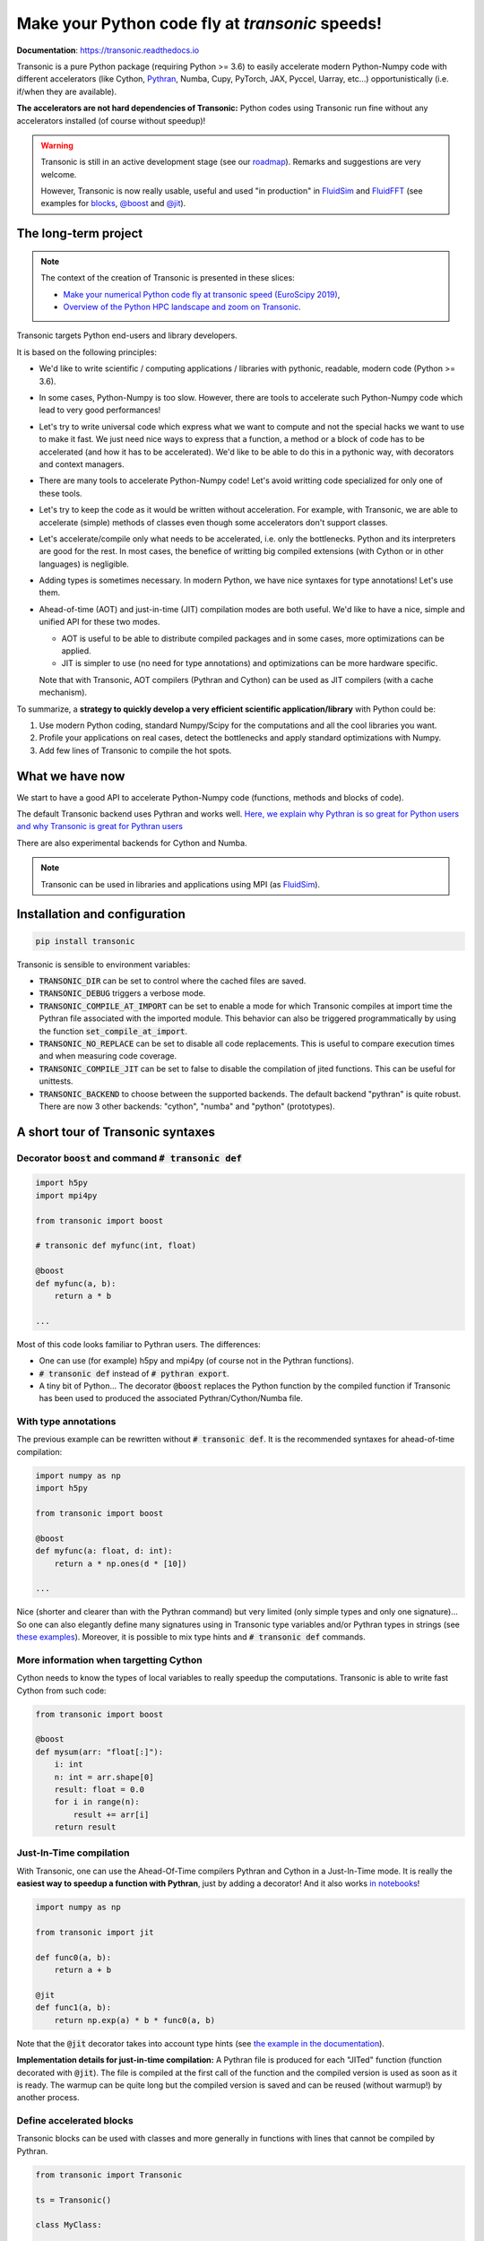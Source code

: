 Make your Python code fly at *transonic* speeds!
================================================

|release| |docs| |coverage| |travis| |appveyor|

.. |release| image:: https://img.shields.io/pypi/v/transonic.svg
   :target: https://pypi.python.org/pypi/transonic/
   :alt: Latest version

.. |docs| image:: https://readthedocs.org/projects/transonic/badge/?version=latest
   :target: http://transonic.readthedocs.org
   :alt: Documentation status

.. |coverage| image:: https://codecov.io/bb/fluiddyn/transonic/branch/default/graph/badge.svg
   :target: https://codecov.io/bb/fluiddyn/transonic/branch/default/
   :alt: Code coverage

.. |travis| image:: https://travis-ci.org/fluiddyn/transonic.svg?branch=master
   :target: https://travis-ci.org/fluiddyn/transonic
   :alt: Travis CI status

.. |appveyor| image:: https://ci.appveyor.com/api/projects/status/i99h00kp0jliel8t?svg=true
   :target: https://ci.appveyor.com/project/fluiddyn/transonic
   :alt: AppVeyor status

**Documentation**: https://transonic.readthedocs.io

Transonic is a pure Python package (requiring Python >= 3.6) to easily
accelerate modern Python-Numpy code with different accelerators (like Cython,
`Pythran <https://github.com/serge-sans-paille/pythran>`_, Numba, Cupy,
PyTorch, JAX, Pyccel, Uarray, etc...) opportunistically (i.e. if/when they are
available).

**The accelerators are not hard dependencies of Transonic:** Python codes using
Transonic run fine without any accelerators installed (of course without
speedup)!

.. warning ::

  Transonic is still in an active development stage (see our `roadmap
  <https://transonic.readthedocs.io/en/latest/roadmap.html>`_). Remarks and
  suggestions are very welcome.

  However, Transonic is now really usable, useful and used "in production" in
  `FluidSim <https://bitbucket.org/fluiddyn/fluidsim>`_ and `FluidFFT
  <https://bitbucket.org/fluiddyn/fluidfft>`_ (see examples for `blocks
  <https://bitbucket.org/fluiddyn/fluidsim/src/default/fluidsim/base/time_stepping/pseudo_spect.py>`_,
  `@boost
  <https://bitbucket.org/fluiddyn/fluidfft/src/default/fluidfft/fft3d/operators.py>`_
  and `@jit
  <https://bitbucket.org/fluiddyn/fluidsim/src/default/fluidsim/solvers/plate2d/output/correlations_freq.py>`_).


The long-term project
---------------------

.. note ::

  The context of the creation of Transonic is presented in these slices:

  - `Make your numerical Python code fly at transonic speed (EuroScipy 2019)
    <http://www.legi.grenoble-inp.fr/people/Pierre.Augier/docs/ipynbslides/20190904-euroscipy-transonic/pres.slides.html#/>`_,

  - `Overview of the Python HPC landscape and zoom on Transonic
    <http://www.legi.grenoble-inp.fr/people/Pierre.Augier/docs/ipynbslides/20190319_PySciDataGre_transonic/pres_20190319_PySciDataGre_transonic.slides.html>`_.

Transonic targets Python end-users and library developers.

It is based on the following principles:

- We'd like to write scientific / computing applications / libraries with
  pythonic, readable, modern code (Python >= 3.6).

- In some cases, Python-Numpy is too slow. However, there are tools to
  accelerate such Python-Numpy code which lead to very good performances!

- Let's try to write universal code which express what we want to compute and
  not the special hacks we want to use to make it fast. We just need nice ways
  to express that a function, a method or a block of code has to be accelerated
  (and how it has to be accelerated). We'd like to be able to do this in a
  pythonic way, with decorators and context managers.

- There are many tools to accelerate Python-Numpy code! Let's avoid writting
  code specialized for only one of these tools.

- Let's try to keep the code as it would be written without acceleration. For
  example, with Transonic, we are able to accelerate (simple) methods of
  classes even though some accelerators don't support classes.

- Let's accelerate/compile only what needs to be accelerated, i.e. only the
  bottlenecks. Python and its interpreters are good for the rest. In most
  cases, the benefice of writting big compiled extensions (with Cython or in
  other languages) is negligible.

- Adding types is sometimes necessary. In modern Python, we have nice syntaxes
  for type annotations! Let's use them.

- Ahead-of-time (AOT) and just-in-time (JIT) compilation modes are both useful.
  We'd like to have a nice, simple and unified API for these two modes.

  * AOT is useful to be able to distribute compiled packages and in some cases,
    more optimizations can be applied.

  * JIT is simpler to use (no need for type annotations) and optimizations can
    be more hardware specific.

  Note that with Transonic, AOT compilers (Pythran and Cython) can be used as
  JIT compilers (with a cache mechanism).

To summarize, a **strategy to quickly develop a very efficient scientific
application/library** with Python could be:

1. Use modern Python coding, standard Numpy/Scipy for the computations and all
   the cool libraries you want.

2. Profile your applications on real cases, detect the bottlenecks and apply
   standard optimizations with Numpy.

3. Add few lines of Transonic to compile the hot spots.

What we have now
----------------

We start to have a good API to accelerate Python-Numpy code (functions, methods
and blocks of code).

The default Transonic backend uses Pythran and works well. `Here, we explain
why Pythran is so great for Python users and why Transonic is great for Pythran
users <https://transonic.readthedocs.io/en/latest/backends/pythran.html>`_

There are also experimental backends for Cython and Numba.

.. note ::

  Transonic can be used in libraries and applications using MPI (as
  `FluidSim <https://bitbucket.org/fluiddyn/fluidsim>`_).

.. _compile-at-import :

Installation and configuration
------------------------------

.. code ::

   pip install transonic

Transonic is sensible to environment variables:

- :code:`TRANSONIC_DIR` can be set to control where the cached files are
  saved.

- :code:`TRANSONIC_DEBUG` triggers a verbose mode.

- :code:`TRANSONIC_COMPILE_AT_IMPORT` can be set to enable a mode for which
  Transonic compiles at import time the Pythran file associated with the
  imported module. This behavior can also be triggered programmatically
  by using the function :code:`set_compile_at_import`.

- :code:`TRANSONIC_NO_REPLACE` can be set to disable all code replacements.
  This is useful to compare execution times and when measuring code coverage.

- :code:`TRANSONIC_COMPILE_JIT` can be set to false to disable the
  compilation of jited functions. This can be useful for unittests.

- :code:`TRANSONIC_BACKEND` to choose between the supported backends. The
  default backend "pythran" is quite robust. There are now 3 other backends:
  "cython", "numba" and "python" (prototypes).


A short tour of Transonic syntaxes
----------------------------------

Decorator :code:`boost` and command :code:`# transonic def`
~~~~~~~~~~~~~~~~~~~~~~~~~~~~~~~~~~~~~~~~~~~~~~~~~~~~~~~~~~~

.. code :: python

    import h5py
    import mpi4py

    from transonic import boost

    # transonic def myfunc(int, float)

    @boost
    def myfunc(a, b):
        return a * b

    ...

Most of this code looks familiar to Pythran users. The differences:

- One can use (for example) h5py and mpi4py (of course not in the Pythran
  functions).

- :code:`# transonic def` instead of :code:`# pythran export`.

- A tiny bit of Python... The decorator :code:`@boost` replaces the
  Python function by the compiled function if Transonic has been used to
  produced the associated Pythran/Cython/Numba file.


With type annotations
~~~~~~~~~~~~~~~~~~~~~

The previous example can be rewritten without :code:`# transonic def`. It is
the recommended syntaxes for ahead-of-time compilation:

.. code :: python

    import numpy as np
    import h5py

    from transonic import boost

    @boost
    def myfunc(a: float, d: int):
        return a * np.ones(d * [10])

    ...

Nice (shorter and clearer than with the Pythran command) but very limited (only
simple types and only one signature)... So one can also elegantly define many
signatures using in Transonic type variables and/or Pythran types in strings
(see `these examples
<https://transonic.readthedocs.io/en/latest/examples/type_hints.html>`_).
Moreover, it is possible to mix type hints and :code:`# transonic def`
commands.


More information when targetting Cython
~~~~~~~~~~~~~~~~~~~~~~~~~~~~~~~~~~~~~~~

Cython needs to know the types of local variables to really speedup the
computations.  Transonic is able to write fast Cython from such code:

.. code :: python

    from transonic import boost

    @boost
    def mysum(arr: "float[:]"):
        i: int
        n: int = arr.shape[0]
        result: float = 0.0
        for i in range(n):
            result += arr[i]
        return result


Just-In-Time compilation
~~~~~~~~~~~~~~~~~~~~~~~~

With Transonic, one can use the Ahead-Of-Time compilers Pythran and Cython in a
Just-In-Time mode. It is really the **easiest way to speedup a function with
Pythran**, just by adding a decorator! And it also works `in notebooks
<https://transonic.readthedocs.io/en/latest/ipynb/executed/demo_jit.html>`_!

.. code :: python

    import numpy as np

    from transonic import jit

    def func0(a, b):
        return a + b

    @jit
    def func1(a, b):
        return np.exp(a) * b * func0(a, b)

Note that the :code:`@jit` decorator takes into account type hints (see
`the example in the documentation
<https://transonic.readthedocs.io/en/latest/examples/using_jit.html>`_).

**Implementation details for just-in-time compilation:** A Pythran file is
produced for each "JITed" function (function decorated with :code:`@jit`). The
file is compiled at the first call of the function and the compiled version is
used as soon as it is ready. The warmup can be quite long but the compiled
version is saved and can be reused (without warmup!) by another process.


Define accelerated blocks
~~~~~~~~~~~~~~~~~~~~~~~~~

Transonic blocks can be used with classes and more generally in functions
with lines that cannot be compiled by Pythran.

.. code :: python

    from transonic import Transonic

    ts = Transonic()

    class MyClass:

        ...

        def func(self, n):
            a, b = self.something_that_cannot_be_pythranized()

            if ts.is_transpiled:
                result = ts.use_block("name_block")
            else:
                # transonic block (
                #     float a, b;
                #     int n
                # )

                # transonic block (
                #     complex a, b;
                #     int n
                # )

                result = a**n + b**n

            return self.another_func_that_cannot_be_pythranized(result)

For blocks, we need a little bit more of Python.

- At import time, we have :code:`ts = Transonic()`, which detects which
  Pythran module should be used and imports it. This is done at import time
  since we want to be very fast at run time.

- In the function, we define a block with three lines of Python and special
  Pythran annotations (:code:`# transonic block`). The 3 lines of Python are used
  (i) at run time to choose between the two branches (:code:`is_transpiled` or
  not) and (ii) at compile time to detect the blocks.

Note that the annotations in the command :code:`# transonic block` are
different (and somehow easier to write) than in the standard command :code:`#
pythran export`.

`Blocks can also be defined with type hints!
<https://transonic.readthedocs.io/en/latest/examples/blocks.html>`_

.. warning ::

   I'm not satisfied by the syntax for blocks so I (PA) proposed an
   alternative syntax in `issue #29
   <https://bitbucket.org/fluiddyn/fluidpythran/issues/29>`_.

Python classes: :code:`@boost` and :code:`@jit` for methods
~~~~~~~~~~~~~~~~~~~~~~~~~~~~~~~~~~~~~~~~~~~~~~~~~~~~~~~~~~~

For simple methods **only using attributes**, we can write:

.. code :: python

    import numpy as np

    from transonic import boost

    A = "float[:]"

    @boost
    class MyClass:

        arr0: A
        arr1: A

        def __init__(self, n):
            self.arr0 = np.zeros(n)
            self.arr1 = np.zeros(n)

        @boost
        def compute(self, alpha: float):
            return (self.arr0 + self.arr1).mean() ** alpha

.. warning ::

   Calling another method in a boosted method is not yet supported!

More examples of how to use Transonic for Object Oriented Programing are
given `here
<https://transonic.readthedocs.io/en/latest/examples/methods.html>`__.


Make the Pythran/Cython/Numba files
-----------------------------------

There is a command-line tool :code:`transonic` which makes the associated
Pythran/Cython/Numba files from Python files with annotations and transonic
code. By default and if the Python compiler is available, the files are
compiled.

There is also a function :code:`make_backend_files` that can be used in a
setup.py like this:

.. code ::

    from pathlib import Path

    from transonic.dist import make_backend_files

    here = Path(__file__).parent.absolute()

    paths = ["fluidsim/base/time_stepping/pseudo_spect.py"]
    make_backend_files([here / path for path in paths])

Note that :code:`make_backend_files` does not compile the backend files. The
compilation has to be done after the call of this function (see for example how
it is done in the example package `pack_using_transonic
<https://bitbucket.org/fluiddyn/transonic/src/default/doc/examples/pack_using_transonic/>`_
or in `fluidsim's setup.py
<https://bitbucket.org/fluiddyn/fluidsim/src/default/setup.py>`_).

License
-------

Transonic is distributed under the CeCILL-B_ License, a BSD compatible
french license.

.. _CeCILL-B: http://www.cecill.info/index.en.html
